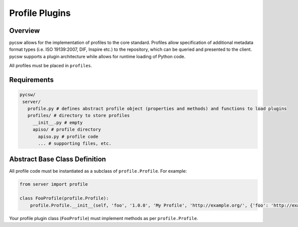 .. _profiles:

Profile Plugins
===============

Overview
--------

pycsw allows for the implementation of profiles to the core standard. Profiles allow specification of additional metadata format types (i.e. ISO 19139:2007, DIF, Inspire etc.) to the repository, which can be queried and presented to the client.  pycsw supports a plugin architecture while allows for runtime loading of Python code.

All profiles must be placed in ``profiles``.

Requirements
------------

.. code-block:: none

   pycsw/
    server/
      profile.py # defines abstract profile object (properties and methods) and functions to load plugins
      profiles/ # directory to store profiles
        __init__.py # empty
        apiso/ # profile directory
          apiso.py # profile code
          ... # supporting files, etc.

Abstract Base Class Definition
------------------------------

All profile code must be instantiated as a subclass of ``profile.Profile``.  For example:

.. code-block:: python

   from server import profile

   class FooProfile(profile.Profile):
       profile.Profile.__init__(self, 'foo', '1.0.0', 'My Profile', 'http://example.org/', {'foo': 'http://example.org/foons'}, 'foo:TypeName')

Your profile plugin class (``FooProfile``) must implement methods as per ``profile.Profile``.
